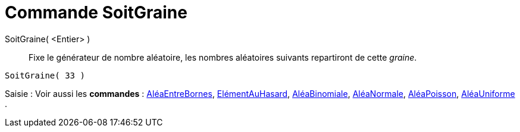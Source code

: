 = Commande SoitGraine
:page-en: commands/SetSeed
ifdef::env-github[:imagesdir: /fr/modules/ROOT/assets/images]

SoitGraine( <Entier> )::
  Fixe le générateur de nombre aléatoire, les nombres aléatoires suivants repartiront de cette _graine_.

[EXAMPLE]
====

`++SoitGraine( 33 )++`

====

[.kcode]#Saisie :# Voir aussi les *commandes* : xref:/commands/AléaEntreBornes.adoc[AléaEntreBornes],
xref:/commands/ElémentAuHasard.adoc[ElémentAuHasard], xref:/commands/AléaBinomiale.adoc[AléaBinomiale],
xref:/commands/AléaNormale.adoc[AléaNormale], xref:/commands/AléaPoisson.adoc[AléaPoisson],
xref:/commands/AléaUniforme.adoc[AléaUniforme] .
